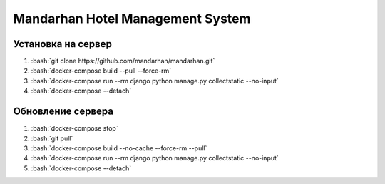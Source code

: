 =================================
Mandarhan Hotel Management System
=================================

.. role:: bash(code)
   :language: bash

Установка на сервер
###################

1. :bash:`git clone https://github.com/mandarhan/mandarhan.git`
2. :bash:`docker-compose build --pull --force-rm`
3. :bash:`docker-compose run --rm django python manage.py collectstatic --no-input`
4. :bash:`docker-compose --detach`


Обновление сервера
##################

1. :bash:`docker-compose stop`
2. :bash:`git pull`
3. :bash:`docker-compose build --no-cache --force-rm --pull`
4. :bash:`docker-compose run --rm django python manage.py collectstatic --no-input`
5. :bash:`docker-compose --detach`
